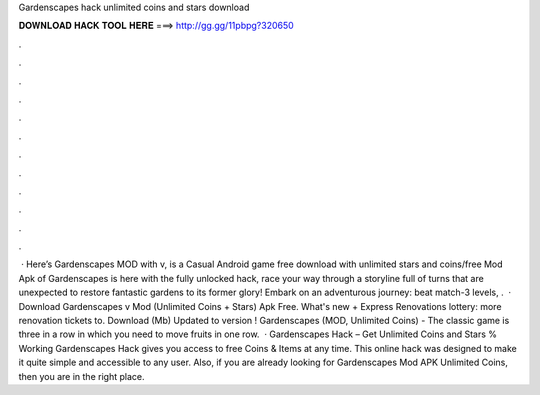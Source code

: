 Gardenscapes hack unlimited coins and stars download

𝐃𝐎𝐖𝐍𝐋𝐎𝐀𝐃 𝐇𝐀𝐂𝐊 𝐓𝐎𝐎𝐋 𝐇𝐄𝐑𝐄 ===> http://gg.gg/11pbpg?320650

.

.

.

.

.

.

.

.

.

.

.

.

 · Here’s Gardenscapes MOD with v, is a Casual Android game free download with unlimited stars and coins/free  Mod Apk of Gardenscapes is here with the fully unlocked hack, race your way through a storyline full of turns that are unexpected to restore fantastic gardens to its former glory! Embark on an adventurous journey: beat match-3 levels, .  · Download Gardenscapes v Mod (Unlimited Coins + Stars) Apk Free. What's new + Express Renovations lottery: more renovation tickets to. Download (Mb) Updated to version ! Gardenscapes (MOD, Unlimited Coins) - The classic game is three in a row in which you need to move fruits in one row.  · Gardenscapes Hack – Get Unlimited Coins and Stars % Working Gardenscapes Hack gives you access to free Coins & Items at any time. This online hack was designed to make it quite simple and accessible to any user. Also, if you are already looking for Gardenscapes Mod APK Unlimited Coins, then you are in the right place.